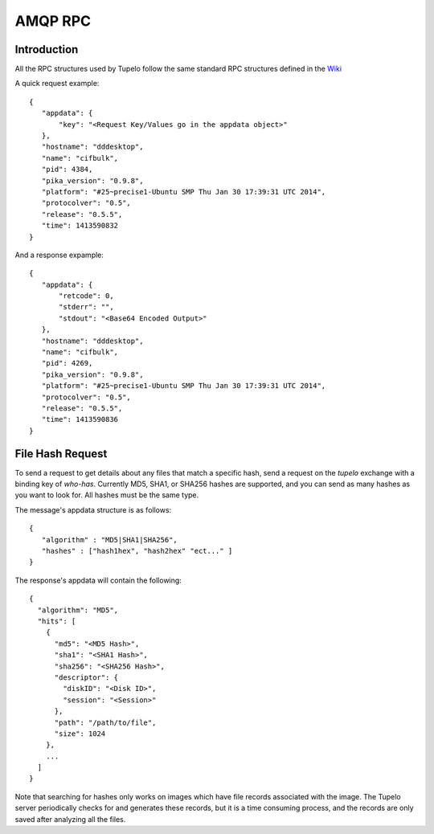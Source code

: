 =================================
AMQP RPC
=================================

***************
Introduction
***************

All the RPC structures used by Tupelo follow the same standard RPC
structures defined in the `Wiki <http://foswiki.prisem.washington.edu/Development/AMQP_RPC#AMQP_for_Remote_Procedure_Calling>`_

A quick request example::

 {
    "appdata": {
        "key": "<Request Key/Values go in the appdata object>"
    },
    "hostname": "dddesktop",
    "name": "cifbulk",
    "pid": 4384,
    "pika_version": "0.9.8",
    "platform": "#25~precise1-Ubuntu SMP Thu Jan 30 17:39:31 UTC 2014",
    "protocolver": "0.5",
    "release": "0.5.5",
    "time": 1413590832
 }

And a response expample::

 {
    "appdata": {
        "retcode": 0,
        "stderr": "",
        "stdout": "<Base64 Encoded Output>"
    },
    "hostname": "dddesktop",
    "name": "cifbulk",
    "pid": 4269,
    "pika_version": "0.9.8",
    "platform": "#25~precise1-Ubuntu SMP Thu Jan 30 17:39:31 UTC 2014",
    "protocolver": "0.5",
    "release": "0.5.5",
    "time": 1413590836
 }

******************
File Hash Request
******************

To send a request to get details about any files that match a specific hash,
send a request on the `tupelo` exchange with a binding key of `who-has`.
Currently MD5, SHA1, or SHA256 hashes are supported, and you can send as many hashes as you want to look for.
All hashes must be the same type.

The message's appdata structure is as follows::

 {
    "algorithm" : "MD5|SHA1|SHA256",
    "hashes" : ["hash1hex", "hash2hex" "ect..." ]
 }

The response's appdata will contain the following::

  {
    "algorithm": "MD5",
    "hits": [
      {
        "md5": "<MD5 Hash>",
        "sha1": "<SHA1 Hash>",
        "sha256": "<SHA256 Hash>",
        "descriptor": {
          "diskID": "<Disk ID>",
          "session": "<Session>"
        },
        "path": "/path/to/file",
        "size": 1024
      },
      ...
    ]
  }

Note that searching for hashes only works on images which have file records associated with the image.
The Tupelo server periodically checks for and generates these records, but it is a time consuming process,
and the records are only saved after analyzing all the files.

